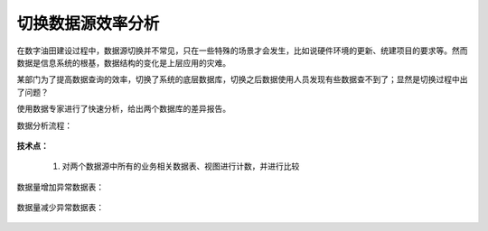 ﻿.. DataSourceChange

切换数据源效率分析
====================================
在数字油田建设过程中，数据源切换并不常见，只在一些特殊的场景才会发生，比如说硬件环境的更新、统建项目的要求等。然而数据是信息系统的根基，数据结构的变化是上层应用的灾难。

某部门为了提高数据查询的效率，切换了系统的底层数据库，切换之后数据使用人员发现有些数据查不到了；显然是切换过程中出了问题？

使用数据专家进行了快速分析，给出两个数据库的差异报告。

数据分析流程：

.. figure:: images/wuxinpancha01.png
     :align: center
     :figwidth: 90% 
     :name: plate 	 
	 
**技术点：**

  #. 对两个数据源中所有的业务相关数据表、视图进行计数，并进行比较
 
数据量增加异常数据表：

.. figure:: images/wuxinpancha02.png
     :align: center
     :figwidth: 90% 
     :name: plate 	 
	 
数据量减少异常数据表：

.. figure:: images/wuxinpancha03.png
     :align: center
     :figwidth: 90% 
     :name: plate 	 
	 